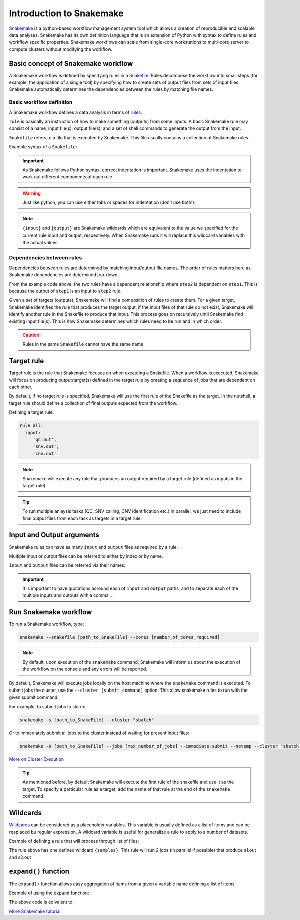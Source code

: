 Introduction to Snakemake
##########################

`Snakemake <https://snakemake.readthedocs.io/en/stable/index.html>`_ is a python-based workflow management system tool which allows a creation of reproducible and scalable data analyses. Snakemake has its own definition language that is an extension of Python with syntax to define rules and workflow specific properties. Snakemake workflows can scale from single-core workstations to multi-core server to compute clusters without modifying the workflow.

Basic concept of Snakemake workflow 
************************************

A Snakemake workflow is defined by specifying rules in a `Snakefile <https://snakemake.readthedocs.io/en/stable/snakefiles/rules.html>`_. Rules decompose the workflow into small steps (for example, the application of a single tool) by specifying how to create sets of output files from sets of input files. Snakemake automatically determines the dependencies between the rules by matching file names.


Basic workflow definition
==========================
A Snakemake workflow defines a data analysis in terms of `rules <https://snakemake.readthedocs.io/en/stable/snakefiles/rules.html>`_. 

``rule`` is basically an instruction of how to make something (outputs) from some inputs. A basic Snakemake rule may consist of a name, input file(s), output file(s), and a set of shell commands to generate the output from the input. 

``Snakefile`` refers to a file that is executed by Snakemake. This file usually contains a collection of Snakemake rules. 


Example syntax of a ``Snakefile``:

.. code-block:: python
   :linenos:
   
   rule step1:
     input: 
         'input.txt'
     output: 
         'output1.txt'
     shell:
         'cat {input} > {output}'
   rule step2:
     input: 
         'output1.txt'
     output:
        'output2.txt'
     shell:
         'head -n1 {input} > {output}'
 

.. important::

   As Snakemake follows Python syntax, correct indentation is important.
   Snakemake uses the indentation to work out different components of each rule.   
   
.. warning::
   
   Just like python, you can use either tabs or spaces for indentation (don’t use both!).
   
   
.. note::
   
   ``{input}`` and ``{output}`` are Snakemake wildcards which are equivalent to the value we specified for the current rule input and output, respectively.
   When Snakemake runs it will replace this wildcard variables with the actual values


Dependencies between rules
============================

Dependencies between rules are determined by matching input/output file names. The order of rules matters here as Snakemake dependencies are determined top-down. 

From the example code above, the two rules have a dependent relationship where ``step2`` is dependent on ``step1``. This is because the output of ``step1`` is an input to ``step2`` rule. 

Given a set of targets (outputs), Snakemake will find a composition of rules to create them. For a given target, Snakemake identifies the rule that produces the target output, if the input files of that rule do not exist, Snakemake will identify another rule in the Snakefile to produce that input. This process goes on recursively until Snakemake find existing input file(s). This is how Snakemake determines which rules need to be run and in which order.


.. Caution::

   Rules in the same ``Snakefile`` cannot have the same name


Target rule
************************************  

Target rule is the rule that Snakemake focuses on when executing a Snakefile. When a workflow is executed, Snakemake will focus on producing output/target(s) defined in the target rule by creating a sequence of jobs that are dependent on each other. 

By default, if no target rule is specified, Snakemake will use the first rule of the Snakefile as the target. In the nutshell, a target rule should define a collection of final outputs expected from the workflow.

Defining a target rule:

.. code-block:: python

   rule all:
     input:
        'qc.out',
        'snv.out',
        'cnv.out'



.. Note::

   Snakemake will execute any rule that produces an output required by a target rule (defined as inputs in the target rule) 


.. Tip::

   To run multiple anlaysis tasks (QC, SNV calling, CNV identification etc.) in parallel, we just need to include final output files from each task as targets in a target rule.


 
Input and Output arguments
************************************

Snakemake rules can have as many ``input`` and ``output`` files as required by a rule.

Multiple input or output files can be referred to either by index or by name.

.. code-block:: python
   :linenos:
   
   rule step1:
     input: 
         'input1.txt',
         'input2.txt'
     output: 
         'output1.txt'
     shell:
         'cat {input[0]} {input[1]} > {output}'
       

``input`` and ``output`` files can be referred via their names:

.. code-block:: python
   :linenos:
   
   rule step1:
     input: 
         a='input1.txt',
         b='input2.txt'
     output: 
         o='output1.txt'
     shell:
         'cat {input.a} {input.b} > {output.o}'


.. important::

   It is important to have quotations aoround each of ``input`` and ``output`` paths, and to separate each of the multiple inputs and outputs with a comma ``,``.


Run Snakemake workflow
************************************

To run a Snakemake workflow, type:
 
.. code-block:: console

   snakemake --snakefile [path_to_SnakeFile] --cores [number_of_cores_required]


.. note::

   By default, upon execution of the ``snakemake`` command, Snakemake will inform us about the execution of the workflow on the console and any errors will be reported.
    

By default, Snakemake will execute jobs locally on the host machine where the ``snakemake`` command is executed. 
To submit jobs the cluster, use the ``--cluster [submit_command]`` option. This allow snakemake rules to run with the given submit command.


For example, to submit jobs to slurm:

.. code-block:: console

   snakemake -s [path_to_SnakeFile] --cluster "sbatch"
      
   
Or to immediately submit all jobs to the cluster instead of waiting for present input files:

.. code-block:: console

   snakemake -s [path_to_SnakeFile] --jobs [max_number_of_jobs] --immediate-submit --notemp --cluster "sbatch --dependency {dependencies}"



`More on Cluster Execution <https://snakemake.readthedocs.io/en/stable/executing/cluster.html>`_


.. Tip::

   As mentioned before, by default Snakemake will execute the first rule of the snakefile and use it as the target. To specify a particular rule as a target, add the name of that rule at the end of the ``snakemake`` command.



Wildcards
************************************

`Wildcards <https://snakemake.readthedocs.io/en/stable/snakefiles/rules.html#wildcards>`_ can be considered as a placeholder variables. This variable is usually defined as a list of items and can be reaplaced bu regular expression. A wildcard variable is useful for generalize a rule to apply to a number of datasets.


Example of defining a rule that will process through list of files: 

.. code-block:: python
   :linenos:
   
   samples=['s1','s2']
   rule step1:
     input: 
         '{samples}.txt'
     output: 
         '{samples}.out'
     shell:
         'cat {input} > {output}'
       
The rule above has one defined wildcard ``{samples}``. This rule will run 2 jobs (in parallel if possible) that produce s1.out and s2.out


``expand()`` function
************************************

The ``expand()`` function allows easy aggregation of items from a given a variable name defining a list of items.

Example of using the ``expand`` function:

.. code-block:: python
   :linenos:
   
   samples=['s1','s2']
   rule xxx:
     input:
       expand("{sample}.txt", sample=samples)

     
The above code is eqivalent to:     

.. code-block:: python
   :linenos:
   
   rule xxx:
     input: 
         's1.txt',
         's2.txt'




`More Snakemake tutorial <https://snakemake.readthedocs.io/en/stable/tutorial/tutorial.html>`_
